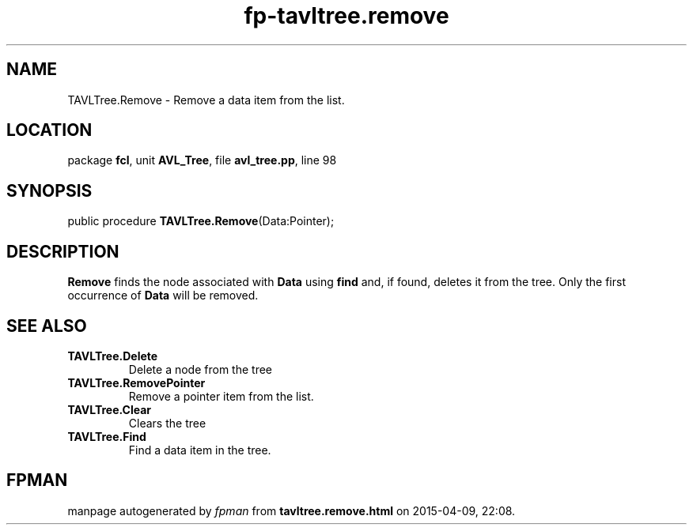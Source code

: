 .\" file autogenerated by fpman
.TH "fp-tavltree.remove" 3 "2014-03-14" "fpman" "Free Pascal Programmer's Manual"
.SH NAME
TAVLTree.Remove - Remove a data item from the list.
.SH LOCATION
package \fBfcl\fR, unit \fBAVL_Tree\fR, file \fBavl_tree.pp\fR, line 98
.SH SYNOPSIS
public procedure \fBTAVLTree.Remove\fR(Data:Pointer);
.SH DESCRIPTION
\fBRemove\fR finds the node associated with \fBData\fR using \fBfind\fR and, if found, deletes it from the tree. Only the first occurrence of \fBData\fR will be removed.


.SH SEE ALSO
.TP
.B TAVLTree.Delete
Delete a node from the tree
.TP
.B TAVLTree.RemovePointer
Remove a pointer item from the list.
.TP
.B TAVLTree.Clear
Clears the tree
.TP
.B TAVLTree.Find
Find a data item in the tree.

.SH FPMAN
manpage autogenerated by \fIfpman\fR from \fBtavltree.remove.html\fR on 2015-04-09, 22:08.

